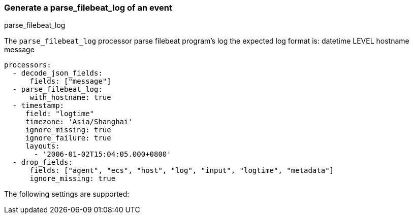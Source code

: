 [[parse_filebeat_log]]
=== Generate a parse_filebeat_log of an event

++++
<titleabbrev>parse_filebeat_log</titleabbrev>
++++

The `parse_filebeat_log` processor parse filebeat program's log
the expected log format is: datetime	LEVEL	hostname	message

[source,yaml]
-----------------------------------------------------
processors:
  - decode_json_fields:
      fields: ["message"]
  - parse_filebeat_log:
      with_hostname: true
  - timestamp:
     field: "logtime"
     timezone: 'Asia/Shanghai'
     ignore_missing: true
     ignore_failure: true
     layouts:
       - '2006-01-02T15:04:05.000+0800'
  - drop_fields:
      fields: ["agent", "ecs", "host", "log", "input", "logtime", "metadata"]
      ignore_missing: true
-----------------------------------------------------

The following settings are supported:

